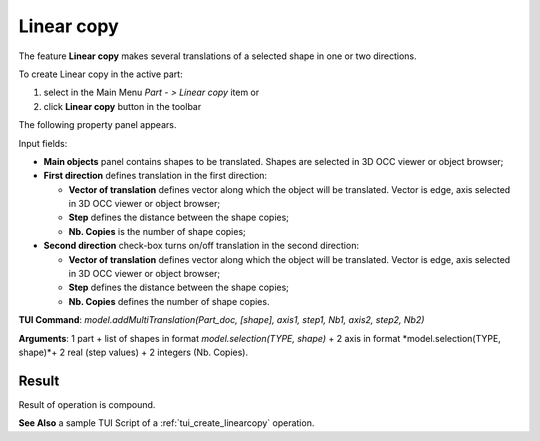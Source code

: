 
Linear copy
===========

The feature **Linear copy** makes several translations of a selected shape in one or two directions.

To create Linear copy in the active part:

#. select in the Main Menu *Part - > Linear copy* item  or
#. click **Linear copy** button in the toolbar

.. image:: images/multitranslation.png  
   :align: center

.. centered::
   **Linear copy** button 

The following property panel appears.

.. image:: images/LinearCopy.png
  :align: center

.. centered::
  Linear copy property panel

Input fields:

- **Main objects** panel contains shapes to be translated. Shapes are selected in 3D OCC viewer or object browser;
- **First direction** defines translation in the first direction:

  - **Vector of translation**  defines vector along which the object will be translated. Vector is edge, axis selected in 3D OCC viewer or object browser;
  - **Step** defines the distance between the shape copies;
  - **Nb. Copies** is the number of shape copies;
 
- **Second direction** check-box turns on/off translation in the second direction:

  - **Vector of translation**  defines vector along which the object will be translated. Vector is edge, axis selected in 3D OCC viewer or object browser;
  - **Step** defines the distance between the shape copies;
  - **Nb. Copies** defines the number of shape copies.

**TUI Command**:  *model.addMultiTranslation(Part_doc, [shape], axis1, step1, Nb1, axis2, step2, Nb2)*

**Arguments**: 1 part + list of shapes in format *model.selection(TYPE, shape)* + 2 axis in format *model.selection(TYPE, shape)*+ 2 real (step values) + 2 integers (Nb. Copies).

Result
""""""
Result of operation is compound.

.. image:: images/linearcopy.png
   :align: center

.. centered::
   Sub-shapes

**See Also** a sample TUI Script of a :ref:`tui_create_linearcopy` operation.